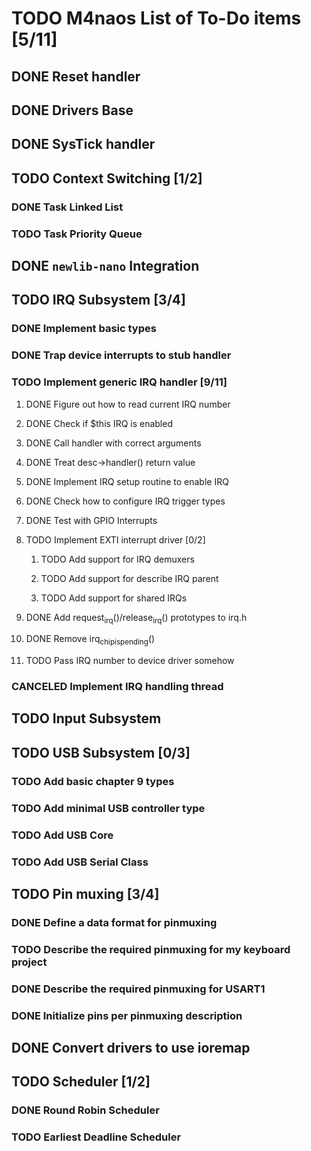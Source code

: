 * TODO M4naos List of To-Do items [5/11]
** DONE Reset handler
   CLOSED: [2021-02-26 Fri 20:01]
   :LOGBOOK:
   - State "DONE"       from "TODO"       [2021-02-26 Fri 20:01]
   :END:

** DONE Drivers Base
   CLOSED: [2021-02-26 Fri 20:01]
   :LOGBOOK:
   - State "DONE"       from "TODO"       [2021-02-26 Fri 20:01]
   :END:

** DONE SysTick handler
   CLOSED: [2021-02-26 Fri 20:01]
   :LOGBOOK:
   - State "DONE"       from "TODO"       [2021-02-26 Fri 20:01]
   :END:

** TODO Context Switching [1/2]

*** DONE Task Linked List
    CLOSED: [2021-02-26 Fri 20:01]
    :LOGBOOK:
    - State "DONE"       from "TODO"       [2021-02-26 Fri 20:01] \\
      done
    :END:

*** TODO Task Priority Queue

** DONE =newlib-nano= Integration
   CLOSED: [2021-02-26 Fri 20:01]
   :LOGBOOK:
   - State "DONE"       from "TODO"       [2021-02-26 Fri 20:01]
   :END:

** TODO IRQ Subsystem [3/4]

*** DONE Implement basic types
    CLOSED: [2021-06-25 Fri 18:23]
    :LOGBOOK:
    - State "DONE"       from "TODO"       [2021-06-25 Fri 18:23] \\
      Completed
    :END:

*** DONE Trap device interrupts to stub handler
    CLOSED: [2021-06-25 Fri 18:24]
    :LOGBOOK:
    - State "DONE"       from "TODO"       [2021-06-25 Fri 18:24] \\
      Completed
    :END:

*** TODO Implement generic IRQ handler [9/11]

**** DONE Figure out how to read current IRQ number
     CLOSED: [2021-06-25 Fri 18:35]
     :LOGBOOK:
     - State "DONE"       from "TODO"       [2021-06-25 Fri 18:35] \\
       Completed. The idea is to read IPSR special register. ISR_NUMBER will
       be in the lowest byte.
     :END:

**** DONE Check if $this IRQ is enabled
     CLOSED: [2021-06-26 Sat 10:25]
     :LOGBOOK:
     - State "DONE"       from "TODO"       [2021-06-26 Sat 10:25] \\
       Completed.
     :END:

**** DONE Call handler with correct arguments
     CLOSED: [2021-06-26 Sat 10:25]
     :LOGBOOK:
     - State "DONE"       from "TODO"       [2021-06-26 Sat 10:25] \\
       Completed
     :END:

**** DONE Treat desc->handler() return value
     CLOSED: [2021-06-26 Sat 17:07]
     :LOGBOOK:
     - State "DONE"       from "TODO"       [2021-06-26 Sat 17:07] \\
       Completed
     :END:

**** DONE Implement IRQ setup routine to enable IRQ
     CLOSED: [2021-06-26 Sat 17:49]
     :LOGBOOK:
     - State "DONE"       from "TODO"       [2021-06-26 Sat 17:49] \\
       Completed
     :END:

**** DONE Check how to configure IRQ trigger types
     CLOSED: [2021-06-27 Sun 10:02]
     :LOGBOOK:
     - State "DONE"       from "TODO"       [2021-06-27 Sun 10:02] \\
       Turns out, only EXTI need to configure trigger type. Still, this work
       is done.
     :END:

**** DONE Test with GPIO Interrupts
     CLOSED: [2021-06-27 Sun 10:03]
     :LOGBOOK:
     - State "DONE"       from "TODO"       [2021-06-27 Sun 10:03] \\
       Completed. Managed to get the button in STM32-H405 to trigger an
       interrupt. This has raised a few things to improve in the subsystem,
       though. Tasks will be created.
     :END:

**** TODO Implement EXTI interrupt driver [0/2]

***** TODO Add support for IRQ demuxers

***** TODO Add support for describe IRQ parent

***** TODO Add support for shared IRQs

**** DONE Add request_irq()/release_irq() prototypes to irq.h
     CLOSED: [2021-06-27 Sun 10:09]
     :LOGBOOK:
     - State "DONE"       from "TODO"       [2021-06-27 Sun 10:09] \\
       Completed.
     :END:

**** DONE Remove irq_chip_is_pending()
     CLOSED: [2021-06-27 Sun 10:08]
     :LOGBOOK:
     - State "DONE"       from "TODO"       [2021-06-27 Sun 10:08] \\
       Completed
     :END:

**** TODO Pass IRQ number to device driver somehow

*** CANCELED Implement IRQ handling thread
    CLOSED: [2021-06-25 Fri 18:26]
    :LOGBOOK:
    - State "CANCELED"   from "TODO"       [2021-06-25 Fri 18:26] \\
      We're not going to use IRQ handling threads. At least not for the time
      being. This is because IRQs have controllable priorities and higher
      priority interrupts can already preempt lower priority handlers; this
      is given to us for free by the HW.
    :END:

** TODO Input Subsystem
** TODO USB Subsystem [0/3]
*** TODO Add basic chapter 9 types
*** TODO Add minimal USB controller type
*** TODO Add USB Core
*** TODO Add USB Serial Class
** TODO Pin muxing [3/4]
*** DONE Define a data format for pinmuxing
    CLOSED: [2021-03-03 Wed 14:06]
    :LOGBOOK:
    - State "DONE"       from "TODO"       [2021-03-03 Wed 14:06] \\
      Completed
    :END:
*** TODO Describe the required pinmuxing for my keyboard project
*** DONE Describe the required pinmuxing for USART1
    CLOSED: [2021-03-03 Wed 14:06]
    :LOGBOOK:
    - State "DONE"       from "TODO"       [2021-03-03 Wed 14:06] \\
      completed
    :END:
*** DONE Initialize pins per pinmuxing description
    CLOSED: [2021-03-03 Wed 14:06]
    :LOGBOOK:
    - State "DONE"       from "TODO"       [2021-03-03 Wed 14:06] \\
      completed
    :END:
** DONE Convert drivers to use ioremap
   CLOSED: [2021-03-03 Wed 14:06]
   :LOGBOOK:
   - State "DONE"       from "TODO"       [2021-03-03 Wed 14:06] \\
     completed
   :END:
** TODO Scheduler [1/2]
*** DONE Round Robin Scheduler
    CLOSED: [2021-02-26 Fri 20:19]
    :LOGBOOK:
    - State "DONE"       from "TODO"       [2021-02-26 Fri 20:19]
    :END:
*** TODO Earliest Deadline Scheduler

